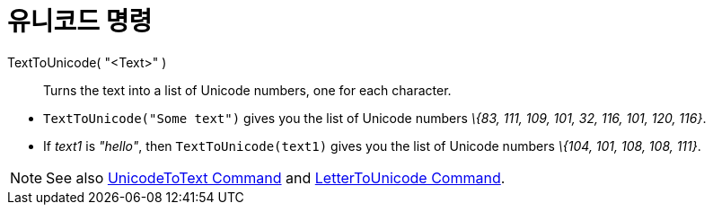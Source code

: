 = 유니코드 명령
:page-en: commands/LetterToUnicode
ifdef::env-github[:imagesdir: /ko/modules/ROOT/assets/images]

TextToUnicode( "<Text>" )::
  Turns the text into a list of Unicode numbers, one for each character.

[EXAMPLE]
====

* `++TextToUnicode("Some text")++` gives you the list of Unicode numbers _\{83, 111, 109, 101, 32, 116, 101, 120, 116}_.
* If _text1_ is _"hello"_, then `++TextToUnicode(text1)++` gives you the list of Unicode numbers _\{104, 101, 108, 108,
111}_.

====

[NOTE]
====

See also xref:/s_index_php?title=UnicodeToText_Command_action=edit_redlink=1.adoc[UnicodeToText Command] and
xref:/s_index_php?title=LetterToUnicode_Command_action=edit_redlink=1.adoc[LetterToUnicode Command].

====
